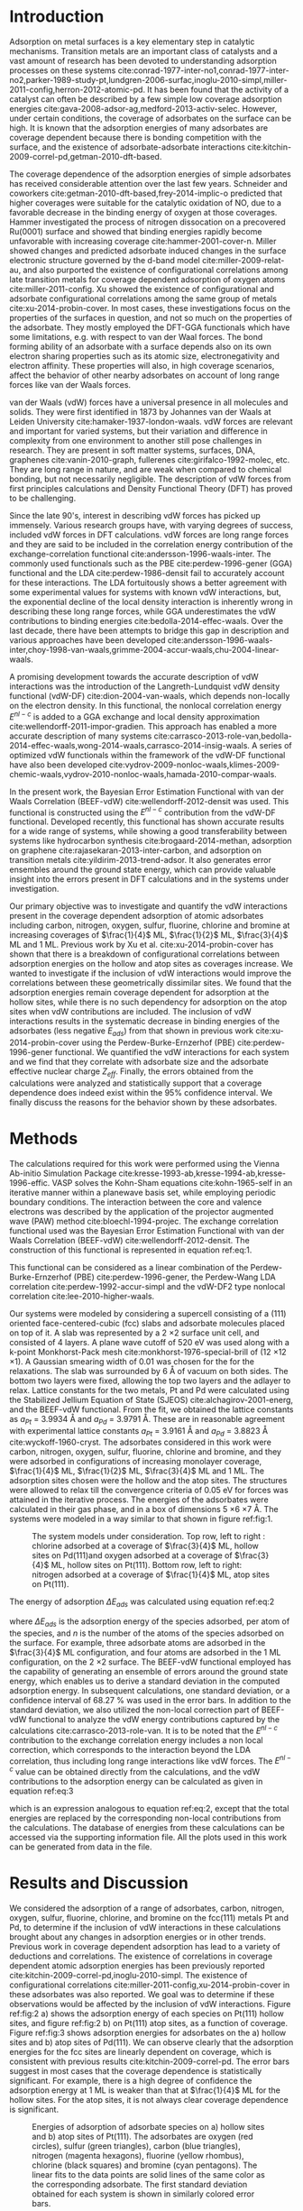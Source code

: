 #+LATEX_CLASS: elsarticle
#+LATEX_CLASS_OPTIONS: [number, sort&compress, review, 12pt]

#+OPTIONS:   H:4 num:t toc:nil \n:nil @:t ::t |:t ^:t -:t f:t *:t <:t
#+OPTIONS:   TeX:t LaTeX:t skip:nil d:nil todo:nil pri:nil tags:not-in-toc
#+OPTIONS: author:nil
#+latex_header: \usepackage[utf8]{inputenc}
#+latex_header: \usepackage{fixltx2e}
#+latex_header: \usepackage{url}
#+latex_header: \usepackage[version=3]{mhchem}
#+latex_header: \usepackage{graphicx}
#+latex_header: \usepackage{float}
#+latex_header: \usepackage{color}
#+latex_header: \usepackage{amsmath}
#+latex_header: \usepackage{textcomp}
#+latex_header: \usepackage{wasysym}
#+latex_header: \usepackage{latexsym}
#+latex_header: \usepackage[T1]{fontenc}
#+latex_header: \usepackage{amssymb}
#+latex_header: \usepackage[linktocpage, pdfstartview=FitH, colorlinks, linkcolor=blue, anchorcolor=blue, citecolor=blue, filecolor=blue, menucolor=blue, urlcolor=blue]{hyperref}

#+EXPORT_EXCLUDE_TAGS: noexport
#+DRAWERS: NOTES

\begin{frontmatter}
\title{ The Role of vdW Interactions in Coverage Dependent Adsorption Energies of Atomic Adsorbates on Pt(111) and Pd(111)}

\author[cmu]{Hari Thirumalai}
\author[cmu]{John R. Kitchin\corref{cor}}
\ead{jkitchin@andrew.cmu.edu}

\address[cmu]{Department of Chemical Engineering, Carnegie Mellon University, Pittsburgh, PA 15213}

\cortext[cor]{Corresponding author}
\begin{abstract}
Adsorption, a fundamental process in heterogeneous catalysis is known to be dependent on the adsorbate-adsorbate and surface-adsorbate bonds. van der Waals (vdW) interactions are one of the types of interactions that have not been examined thoroughly as a function of adsorbate coverage.  In this work we quantify the vdW interactions for atomic adsorbates on late transition metal surfaces, and determine how these long range forces affect the coverage dependent adsorption energies. We calculate the adsorption energies of carbon, nitrogen, oxygen, sulfur, fluorine, bromine and chlorine species on Pt(111) and Pd(111) at coverages ranging from $\frac{1}{4}$ to 1 ML using the BEEF-vdW functional. We observe that adsorption energies remain coverage dependent, and this coverage dependence is shown to be statistically significant. vdW interactions are found to be coverage dependent, but more significantly, they are found to be dependent on molecular properties such as adsorbate size, and consequently, correlate with the adsorbate effective nuclear charge. We observe that these interactions account for a reduction in the binding energy of the system, due to the destabilizing attractive interactions between the adsorbates which weaken its bond with the surface.
\end{abstract}

\begin{keyword}
density functional theory \sep late transition metals \sep adsorption energies \sep van der Waals interactions \sep coverage dependence
\end{keyword}
\end{frontmatter}

* Introduction
Adsorption on metal surfaces is a key elementary step in catalytic mechanisms. Transition metals are an important class of catalysts and a vast amount of research has been devoted to understanding adsorption processes on these systems cite:conrad-1977-inter-no1,conrad-1977-inter-no2,parker-1989-study-pt,lundgren-2006-surfac,inoglu-2010-simpl,miller-2011-config,herron-2012-atomic-pd. It has been found that the activity of a catalyst can often be described by a few simple low coverage adsorption energies cite:gava-2008-adsor-ag,medford-2013-activ-selec. However, under certain conditions, the coverage of adsorbates on the surface can be high. It is known that the adsorption energies of many adsorbates are coverage dependent because there is bonding competition with the surface, and the existence of adsorbate-adsorbate interactions cite:kitchin-2009-correl-pd,getman-2010-dft-based.

The coverage dependence of the adsorption energies of simple adsorbates has received considerable attention over the last few years. Schneider and coworkers cite:getman-2010-dft-based,frey-2014-implic-o predicted that higher coverages were suitable for the catalytic oxidation of NO, due to a favorable decrease in the binding energy of oxygen at those coverages. Hammer investigated the process of nitrogen dissocation on a precovered Ru(0001) surface and showed that binding energies rapidly become unfavorable with increasing coverage cite:hammer-2001-cover-n. Miller showed changes and predicted adsorbate induced changes in the surface electronic structure governed by the d-band model cite:miller-2009-relat-au, and also purported the existence of configurational correlations among late transition metals for coverage dependent adsorption of oxygen atoms cite:miller-2011-config. Xu showed the existence of configurational and adsorbate configurational correlations among the same group of metals cite:xu-2014-probin-cover. In most cases, these investigations focus on the properties of the surfaces in question, and not so much on the properties of the adsorbate. They mostly employed the DFT-GGA functionals which have some limitations, e.g. with respect to van der Waal forces. The bond forming ability of an adsorbate with a surface depends also on its own electron sharing properties such as its atomic size, electronegativity and electron affinity. These properties will also, in high coverage scenarios, affect the behavior of other nearby adsorbates on account of long range forces like van der Waals forces.

van der Waals (vdW) forces have a universal presence in all molecules and solids. They were first identified in 1873 by Johannes van der Waals at Leiden University cite:hamaker-1937-london-waals. vdW forces are relevant and important for varied systems, but their variation and difference in complexity from one environment to another still pose challenges in research. They are present in soft matter systems, surfaces, DNA, graphenes cite:vanin-2010-graph, fullerenes cite:girifalco-1992-molec, etc. They are long range in nature, and are weak when compared to chemical bonding, but not necessarily negligible. The description of vdW forces from first principles calculations and Density Functional Theory (DFT) has proved to be challenging.

Since the late 90's, interest in describing vdW forces has picked up immensely. Various research groups have, with varying degrees of success, included vdW forces in DFT calculations. vdW forces are long range forces and they are said to be included in the correlation energy contribution of the exchange-correlation functional cite:andersson-1996-waals-inter.  The commonly used functionals such as the PBE cite:perdew-1996-gener (GGA) functional and the LDA cite:perdew-1986-densit fail to accurately account for these interactions. The LDA fortuitously shows a better agreement with some experimental values for systems with known vdW interactions, but, the exponential decline of the local density interaction is inherently wrong in describing these long range forces, while GGA underestimates the vdW contributions to binding energies cite:bedolla-2014-effec-waals. Over the last decade, there have been attempts to bridge this gap in description and various approaches have been developed cite:andersson-1996-waals-inter,choy-1998-van-waals,grimme-2004-accur-waals,chu-2004-linear-waals.

A promising development towards the accurate description of vdW interactions was the introduction of the Langreth-Lundquist vdW density functional (vdW-DF) cite:dion-2004-van-waals, which depends non-locally on the electron density. In this functional, the nonlocal correlation energy $E^{nl-c}$ is added to a GGA exchange and local density approximation cite:wellendorff-2011-impor-gradien. This approach has enabled a more accurate description of many systems cite:carrasco-2013-role-van,bedolla-2014-effec-waals,wong-2014-waals,carrasco-2014-insig-waals. A series of optimized vdW functionals within the framework of the vdW-DF functional have also been developed cite:vydrov-2009-nonloc-waals,klimes-2009-chemic-waals,vydrov-2010-nonloc-waals,hamada-2010-compar-waals.

In the present work, the Bayesian Error Estimation Functional with van der Waals Correlation (BEEF-vdW) cite:wellendorff-2012-densit was used. This functional is constructed using the $E^{nl-c}$ contribution from the vdW-DF functional. Developed recently, this functional has shown accurate results for a wide range of systems, while showing a good transferability between systems like hydrocarbon synthesis cite:brogaard-2014-methan, adsorption on graphene cite:rajasekaran-2013-inter-carbon, and adsorption on transition metals cite:yildirim-2013-trend-adsor. It also generates error ensembles around the ground state energy, which can provide valuable insight into the errors present in DFT calculations and in the systems under investigation.

Our primary objective was to investigate and quantify the vdW interactions present in the coverage dependent adsorption of atomic adsorbates including carbon, nitrogen, oxygen, sulfur, fluorine, chlorine and bromine at increasing coverages of $\frac{1}{4}$ ML, $\frac{1}{2}$ ML, $\frac{3}{4}$ ML and 1 ML. Previous work by Xu et al. cite:xu-2014-probin-cover has shown that there is a breakdown of configurational correlations between adsorption energies on the hollow and atop sites as coverages increase. We wanted to investigate if the inclusion of vdW interactions would improve the correlations between these geometrically dissimilar sites. We found that the adsorption energies remain coverage dependent for adsorption at the hollow sites, while there is no such dependency for adsorption on the atop sites when vdW contributions are included. The inclusion of vdW interactions results in the systematic decrease in binding energies of the adsorbates (less negative $E_{ads}$) from that shown in previous work cite:xu-2014-probin-cover using the Perdew-Burke-Ernzerhof (PBE) cite:perdew-1996-gener functional.  We quantified the vdW interactions for each system and we find that they correlate with adsorbate size and the adsorbate effective nuclear charge $Z_{eff}$. Finally, the errors obtained from the calculations were analyzed and statistically support that a coverage dependence does indeed exist within the 95% confidence interval. We finally discuss the reasons for the behavior shown by these adsorbates.

* Methods
The calculations required for this work were performed using the Vienna Ab-initio Simulation Package cite:kresse-1993-ab,kresse-1994-ab,kresse-1996-effic. VASP solves the Kohn-Sham equations cite:kohn-1965-self in an iterative manner within a planewave basis set, while employing periodic boundary conditions. The interaction between the core and valence electrons was described by the application of the projector augmented wave (PAW) method cite:bloechl-1994-projec. The exchange correlation functional used was the Bayesian Error Estimation Functional with van der Waals Correlation (BEEF-vdW) cite:wellendorff-2012-densit. The construction of this functional is represented in equation ref:eq:1.
\begin{equation}
E_{xc} = \sum_{m=0}^{M_{x} -1} a_{m}E_{m}^{GGA-x} + \alpha_{c}E^{LDA-c} + (1-\alpha_{c})E^{PBE-c} + E^{nl-c} \label{eq:1}
\end{equation}
\noindent This functional can be considered as a linear combination of the Perdew-Burke-Ernzerhof (PBE) cite:perdew-1996-gener, the Perdew-Wang LDA correlation cite:perdew-1992-accur-simpl and the vdW-DF2 type nonlocal correlation cite:lee-2010-higher-waals.

Our systems were modeled by considering a supercell consisting of a (111) oriented face-centered-cubic (fcc) slabs and adsorbate molecules placed on top of it. A slab was represented by a 2 \times 2 surface unit cell, and consisted of 4 layers. A plane wave cutoff of 520 eV was used along with a k-point Monkhorst-Pack mesh cite:monkhorst-1976-special-brill of (12 \times 12 \times 1). A Gaussian smearing width of 0.01 was chosen for the for the relaxations. The slab was surrounded by 6 \AA of vacuum on both sides. The bottom two layers were fixed, allowing the top two layers and the adlayer to relax. Lattice constants for the two metals, Pt and Pd were calculated using the Stabilized Jellium Equation of State (SJEOS) cite:alchagirov-2001-energ, and the BEEF-vdW functional. From the fit, we obtained the lattice constants as $a_{Pt}$ = 3.9934 \AA and $a_{Pd}$ = 3.9791 \AA. These are in reasonable agreement with experimental lattice constants $a_{Pt}$ = 3.9161 \AA and $a_{Pd}$ = 3.8823 \AA cite:wyckoff-1960-cryst. The adsorbates considered in this work were carbon, nitrogen, oxygen, sulfur, fluorine, chlorine and bromine, and they were adsorbed in configurations of increasing monolayer coverage, $\frac{1}{4}$ ML, $\frac{1}{2}$ ML, $\frac{3}{4}$ ML and 1 ML. The adsorption sites chosen were the hollow and the atop sites. The structures were allowed to relax till the convergence criteria of 0.05 eV for forces was attained in the iterative process. The energies of the adsorbates were calculated in their gas phase, and in a box of dimensions 5 \times 6 \times 7 \AA. The systems were modeled in a way similar to that shown in figure ref:fig:1.

#+ATTR_LATEX: :placement [H]
#+ATTR_LATEX: :width 4in
#+attr_org: :width 300
#+caption: The system models under consideration. Top row, left to right : chlorine adsorbed at a coverage of $\frac{3}{4}$ ML, hollow sites on Pd(111)and oxygen adsorbed at a coverage of $\frac{3}{4}$ ML, hollow sites on Pt(111). Bottom row, left to right:  nitrogen adsorbed at a coverage of $\frac{1}{4}$ ML, atop sites on Pt(111).
#+label: fig:1
[[./images/new.png]]

The energy of adsorption $\Delta E_{ads}$ was calculated using equation ref:eq:2
\begin{equation}
\Delta E_{ads} (eV/ \AA) = \frac{1}{n} \cdot (E_{adsorbed \: slab} - E_{clean \: slab} - n \cdot E_{adsorbate}^{gas}) \label{eq:2}
\end{equation}

\noindent where $\Delta E_{ads}$ is the adsorption energy of the species adsorbed, per atom of the species, and $n$ is the number of the atoms of the species adsorbed on the surface. For example, three adsorbate atoms are adsorbed in the $\frac{3}{4}$ ML configuration, and four atoms are adsorbed in the 1 ML configuration, on the 2 \times 2 surface. The BEEF-vdW functional employed has the capability of generating an ensemble of errors around the ground state energy, which enables us to derive a standard deviation in the computed adsorption energy. In subsequent calculations, one standard deviation, or a confidence interval of 68.27 % was used in the error bars. In addition to the standard deviation, we also utilized the non-local correction part of BEEF-vdW functional to analyze the vdW energy contributions captured by the calculations cite:carrasco-2013-role-van. It is to be noted that the $E^{nl-c}$ contribution to the exchange correlation energy includes a non local correction, which corresponds to the interaction beyond the LDA correlation, thus including long range interactions like vdW forces. The $E^{nl-c}$ value can be obtained directly from the calculations, and the vdW contributions to the adsorption energy can be calculated as given in equation ref:eq:3

\begin{equation}
\Delta E_{ads}^{nl-c} (eV/ \AA) = \frac{1}{n} \cdot (E_{adsorbed \: slab}^{nl-c} - E_{clean \: slab}^{nl-c} - n \cdot E_{adsorbate}^{gas,\: nl-c}) \label{eq:3}
\end{equation}

\noindent which is an expression analogous to equation ref:eq:2, except that the total energies are replaced by the corresponding non-local contributions from the calculations. The database of energies from these calculations can be accessed via the supporting information file. All the plots used in this work can be generated from data in the file.

* Results and Discussion
We considered the adsorption of a range of adsorbates, carbon, nitrogen, oxygen, sulfur, fluorine, chlorine, and bromine on the fcc(111) metals Pt and Pd, to determine if the inclusion of vdW interactions in these calculations brought about any changes in adsorption energies or in other trends. Previous work in coverage dependent adsorption has lead to a variety of deductions and correlations. The existence of correlations in coverage dependent atomic adsorption energies has been previously reported cite:kitchin-2009-correl-pd,inoglu-2010-simpl.  The existence of configurational correlations cite:miller-2011-config,xu-2014-probin-cover in these adsorbates was also reported. We goal was to determine if these observations would be affected by the inclusion of vdW interactions. Figure ref:fig:2 a) shows the adsorption energy of each species on Pt(111) hollow sites, and figure ref:fig:2 b) on Pt(111) atop sites, as a function of coverage. Figure ref:fig:3 shows adsorption energies for adsorbates on the a) hollow sites and b) atop sites of Pd(111). We can observe clearly that the adsorption energies for the fcc sites are linearly dependent on coverage, which is consistent with previous results cite:kitchin-2009-correl-pd. The error bars suggest in most cases that the coverage dependence is statistically significant. For example, there is a high degree of confidence the adsorption energy at 1 ML is weaker than that at $\frac{1}{4}$ ML for the hollow sites. For the atop sites, it is not always clear coverage dependence is significant.

#+ATTR_LATEX: :placement [H]
#+ATTR_LATEX: :width 10cm
#+ATTR_ORG: :width 300
#+caption: Energies of adsorption of adsorbate species on a) hollow sites and b) atop sites of Pt(111). The adsorbates are oxygen (red circles), sulfur (green triangles), carbon (blue triangles), nitrogen (magenta hexagons), fluorine (yellow rhombus), chlorine (black squares) and bromine (cyan pentagons). The linear fits to the data points are solid lines of the same color as the corresponding adsorbate. The first standard deviation obtained for each system is shown in similarly colored error bars.
#+label: fig:2
[[./images/Pt-errors.png]]

#+ATTR_LATEX: :placement [H]
#+ATTR_LATEX: :width 10cm
#+ATTR_ORG: :width 300
#+caption: Energies of adsorption of adsorbate species on a) hollow sites and b) atop sites of Pd(111). The adsorbates are oxygen (red circles), sulfur (green triangles), carbon (blue triangles), nitrogen (magenta hexagons), fluorine (yellow rhombus), chlorine (black squares) and bromine (cyan pentagons). The linear fits to the data points are solid lines of the same color as the corresponding adsorbate. The first standard deviation obtained for each system is shown in similarly colored error bars.
#+label: fig:3
[[./images/Pd-errors.png]]

Next, we discuss the errors in adsorption energy calculated by the BEEF-vdW functional. These have been depicted as the first standard deviation on the adsorption energy obtained at each coverage. Figures ref:fig:2 and ref:fig:3 show these errors in adsorption energy as transparent colored boxes. It can be seen that, in the range of the first standard deviation, these errors could be used to account for various discrepancies in calculations, which can arise from usage of a different XC functional etc... The first standard deviation includes all these variations, which makes the use of the BEEF-vdW functional quite attractive. The main conclusion from these figures is the validation of the concept of coverage dependent adsorption energy model for adsorption on the hollow sites. On visual inspection of the plots for adsorption at hollow sites, we say that within the 68% confidence interval or the first standard deviation, the energy of adsorption at the $\frac{1}{4}$ ML coverage is different from that at $\frac{1}{2}$ ML and so on. It can be observed here that there is a definite slope to the linear coverage fit, with the fit passing through, or very close to the four data points. There is a small probability that the energy of adsorption for a system at $\frac{1}{2}$ ML of adsorption could erroneously be that at $\frac{1}{4}$ ML or $\frac{3}{4}$ ML. This validation is significant because it provides a theory derived statistical evidence of the existence of this linear coverage dependence, which has often been observed and used in kinetic models. There appears to be no general linear trend observed for species adsorbing on the atop sites, and a substantial overlap of errors at each coverage suggest that the adsorption energies on the atop site are independent of coverage.

We generally observed that the adsorption energies calculated with the BEEF-vdW functional were weaker than those calculated with the PBE functional, especially at lower coverages. To quantify the general reduction in adsorption energy due to the inclusion of long range forces like vdW interactions, we compared the energies of adsorption obtained in this work, with those obtained in the work done by Xu and coworkers, who used the GGA-PBE functional cite:xu-2014-probin-cover. This is shown in the parity plot in figure ref:fig:4. On close inspection, we observe that the inclusion of vdW forces through the BEEF-vdW functional results in less negative adsorption energies than what is reported in the earlier work, and that the deviations are coverage dependent. The variation of $E_{ads}$ values reported in this work decreases with increasing coverage, and at very high coverage is nearly equivalent to those reported in earlier work. These results are not entirely intuitive; vdW interactions are usually believed to be attractive, yet including them here weakens adsorption energies. However, the PBE functional is known to overbind adsorbates, and these deviations therefore do not have any physical meaning. They simply show that the quantitative coverage dependent trends in adsorption energies are different if one uses the PBE functional, or the BEEF functional.

#+ATTR_LATEX: :placement [H]
#+ATTR_LATEX: :width 10cm
#+ATTR_ORG: :width 300
#+caption: Parity plot showing the energies of adsorption obtained in this work, with respect to those obtained in Ref citenum:xu-2014-probin-cover. Red squares indicate adsorption at the hollow sites and green circles indicate adsorption at the atop sites.
#+label: fig:4
[[./images/parity-plot.png]]

The decrease in binding strength due to the presence of multiple adsorbates on the surface occurs because the interactions of adsorbates with the surface and with each other are affected by vdW interactions. Adsorbates have only a limited number of valence electrons and any additional interactions it experiences only weakens its general bonding capability. This is the basis of the Bond-order Bond-length correlations cite:mishra-1972-bond,boyd-1985. The effect of vdW interactions can also be rationalized by the Effective Medium Theory (EMT) cite:norskov-1980-effec. This theory states that the bonding of an atom to other atoms in its vicinity can be simply be approximated as the interaction of the atom with an effective medium (homogeneous electron gas). The density of this medium is given by the spherical average $n$ of the density provided by the surrounding atoms cite:abild-pedersen-2007-scalin-proper. The ground state of this atom can be obtained by virtue of an optimum electron density $n_0$. This electron density is obtained by an adsorbate, through its interactions with the surface and other adsorbates. vdW interactions are said to exist in the space of surface-adsorbate, as well as adsorbate-adsorbate interactions, and can be considered as attractive forces. It is intuitive that these interactions, however small or large, contribute to the optimum electron density $n_0$, and hence, the electron density required from the surface atoms $n_{surf}$ participating in bond formation is lower. The metal surface is nearly an infinite sink of electrons, and so, $n_{surf}$ is a key contributor to the optimum electron density of the adsorbate. Hence, the reduction in its contribution results in lower adsorption energetics, weaker bonding and larger bond lengths. We also try to account for lower energies of adsorption on atop site, when compared to hollow sites. Hollow sites are three-fold sites, where the adsorbate bonds to three metal atoms, while atop sites are one-fold sites and the adsorbate bonds to one metal atom. Naturally, the contribution to $n_0$ from threefold sites is more than that from the one-fold sites, and this reduction in contribution, in addition to the prevalent vdW forces accounts for weaker adsorption energetics on atop sites.

We next quantify the vdW interaction contributions to the adsorption energies. The non-local correlation energy $E^{nl-c}$ was determined for each calculation for each adsorbed system, and plotted with respect to coverage. It should be noted that this quantity contains the vdW contribution to the total energy, but also contains some double counting contributions from the correlation energy.  The contributions were calculated by using equation ref:eq:3. The plot is shown a) for hollow sites in Fig. ref:fig:5 b) for atop sites of Pt(111) and for Pd(111) in Fig. ref:fig:6.
#+ATTR_LATEX: :placement [H]
#+ATTR_LATEX: :width 10cm
#+ATTR_ORG: :width 300
#+caption: vdW interactions for adsorption on a) hollow sites and b) atop sites of Pt(111). The adsorbates are oxygen (red circles), sulfur (green triangles), carbon (blue triangles), nitrogen (magenta hexagons), fluorine (yellow rhombus), chlorine (black squares) and bromine (cyan pentagons). The dotted lines serve to highlight the trend
#+label: fig:5
[[./images/Pt-vdws.png]]

#+ATTR_LATEX: :placement [H]
#+ATTR_LATEX: :width 10cm
#+ATTR_ORG: :width 300
#+caption: vdW interactions for adsorption on a) hollow sites and b) atop sites of Pd(111). The adsorbates are oxygen (red circles), sulfur (green triangles), carbon (blue triangles), nitrogen (magenta hexagons), fluorine (yellow rhombus), chlorine (black squares) and bromine (cyan pentagons). The dotted lines serve to highlight the trend.
#+label: fig:6
[[./images/Pd-vdws.png]]

A more negative value corresponds to a higher magnitude of attractive vdW interactions. We see that the vdW contribution generally increases (gets more negative) with an increase in number of adsorbate atoms.  A closer look at the data points suggests that larger adsorbates like sulfur, chlorine and bromine show a larger vdW contribution with increasing coverage than the smaller adsorbates. This can be explained by the fact that larger adsorbates have electron clouds that occupy a larger volume and are more polarizable. The significance of these weak interactions increase with increasing coverage and their contribution to the vdW interactions increases.

For the adsorption at the hollow sites, the interactions due to vdW forces in the oxygen and nitrogen adlayers on Pt and Pd are approximately constant with increasing coverage, likely due to screening by the metal electron density. The interactions in the fluorine adlayer follow a trend similar to the other halogens under consideration. The vdW interactions at $\frac{1}{4}$ ML for fluorine is the least, on both Pt and Pd. This suggests that its interaction with the surface is extremely unidirectional, with the the binding energy mostly accounted for by the bonding to the three-fold site. This rationale can be clearly seen for fluorine adsorption across different systems we have considered, where it shows the lowest vdW contributions among all the adsorbates.

The halogens all follow similar trends except for hollow site adsorption on Pt(111), with chlorine and bromine showing larger vdW contribution at each coverage than fluorine. This behavior is concurrent with the larger size-higher polarizability of the chlorine atom, compared to the fluorine atom. Sulfur, for both metals shows the highest contributions at the hollow sites, and a minor increase with increase in coverage. Bromine shows an even higher contribution than chlorine. We attribute this to to a trade-off between the atomic size of chlorine and its electronegativity, while in bromine, polarizability dominates, which accounts for higher vdW contribution. Adsorption of fluorine and chlorine at the hollow sites of Pt(111) denotes a peculiar case, where the adatoms started off at the hollow sites and finally converge at an atop site. This behavior is a direct contradiction of existence of relaxed adatoms on hollow sites reported in literature cite:pasti-2010-halog-adsor,xu-2014-probin-cover. The inclusion of vdW interactions in the calculations can be seen as a driving forces for this occurence, and evidence of this is seen in the vdW contributions for these particular systems, which show reduced attractive vdW interactions. Wu et al. cite:wu-1997-halog reported that Cl-Cl interaction depends strongly on the distance between two adatoms, and showed that the interaction was smallest at the atop positions. Our results, for the case of Pt(111) corroborate this particular finding.

All of the observations presented earlier are also observed on the atop sites, except for the behavior of the small adsorbates carbon, nitrogen, and oxygen which also show a larger increase in vdW contribution with increasing coverage. This was not observed in the plots for adsorption at the hollow sites. The bond formed by these adsorbates on atop site is not as stable as that formed at the hollow site, and this bond is prone to the destabilizing effect of increased vdW interactions, which is possibly due to increased  adsorbate-adsorbate interactions. One final observation we would like to make is that there is a negligible difference in the quantification of these interactions, between the hollow and the atop sites. This leads us to believe that vdW interactions are mainly dependent on adsorbate properties, and in the systems examined here do not depend on the nature of the surface.

One such adsorbate property of interest is the adsorbate effective nuclear charge $Z_{eff}$. The effective nuclear charge is the valence shell charge an electron experiences after accounting for the shielding of charge by the inner electrons of the atom. As the atom under consideration gets bigger in size, it possesses more inner electrons which result in larger shielding, and consequently, a lower $Z_{eff}$. $Z_{eff}$ also increases across a period, due to the addition of valence electrons and nuclear protons, while keeping the filling of the inner shells constant. The shielding effect increases as $s$ < $p$ < $d$ < $f$. Our calculations show that vdW contributions for an adsorbate correlates well with its $Z_{eff}$ which increases as F > O > N > C, in the same period, and [F > O > N > C] > Cl > Br > S for all the adsorbates considered. This correlation gives credence to the fact that coverage dependent adsorption energetics does depend on the  molecular properties of the adsorbate.

* Conclusions
To summarize, we performed a set of calculations of atomic adsorbates on on Pt(111) and Pd(111) surfaces, with a wide range of adsorbates, at various coverages starting from $\frac{1}{4}$ ML up to 1 ML. Our main objective was to investigate the inclusion of long range forces like vdW interactions in the energetics of the adsorption process and its impact on the coverage dependence of the adsorption energy. We found that vdW forces are indeed quite important in adsorption energetics, and particularly more significant in quantity at higher coverages. We also noticed larger vdW contributions for larger adsorbates like as sulfur, chlorine and bromine. This observation was explained in the context of the Effective Medium Theory and bond order-bond length correlations. These interactions are found to strongly correlate with the molecular properties of the adsorbate namely, its effective nuclear charge $Z_{eff}$. Lastly, we also employed the Bayesian error ensemble generated by the BEEF-vdW functional to statistically validate the observed linear coverage dependence for adsorption at hollow sites for both Pt(111) and Pd(111).

* References
bibliographystyle:elsarticle-num
bibliography:references.bib
